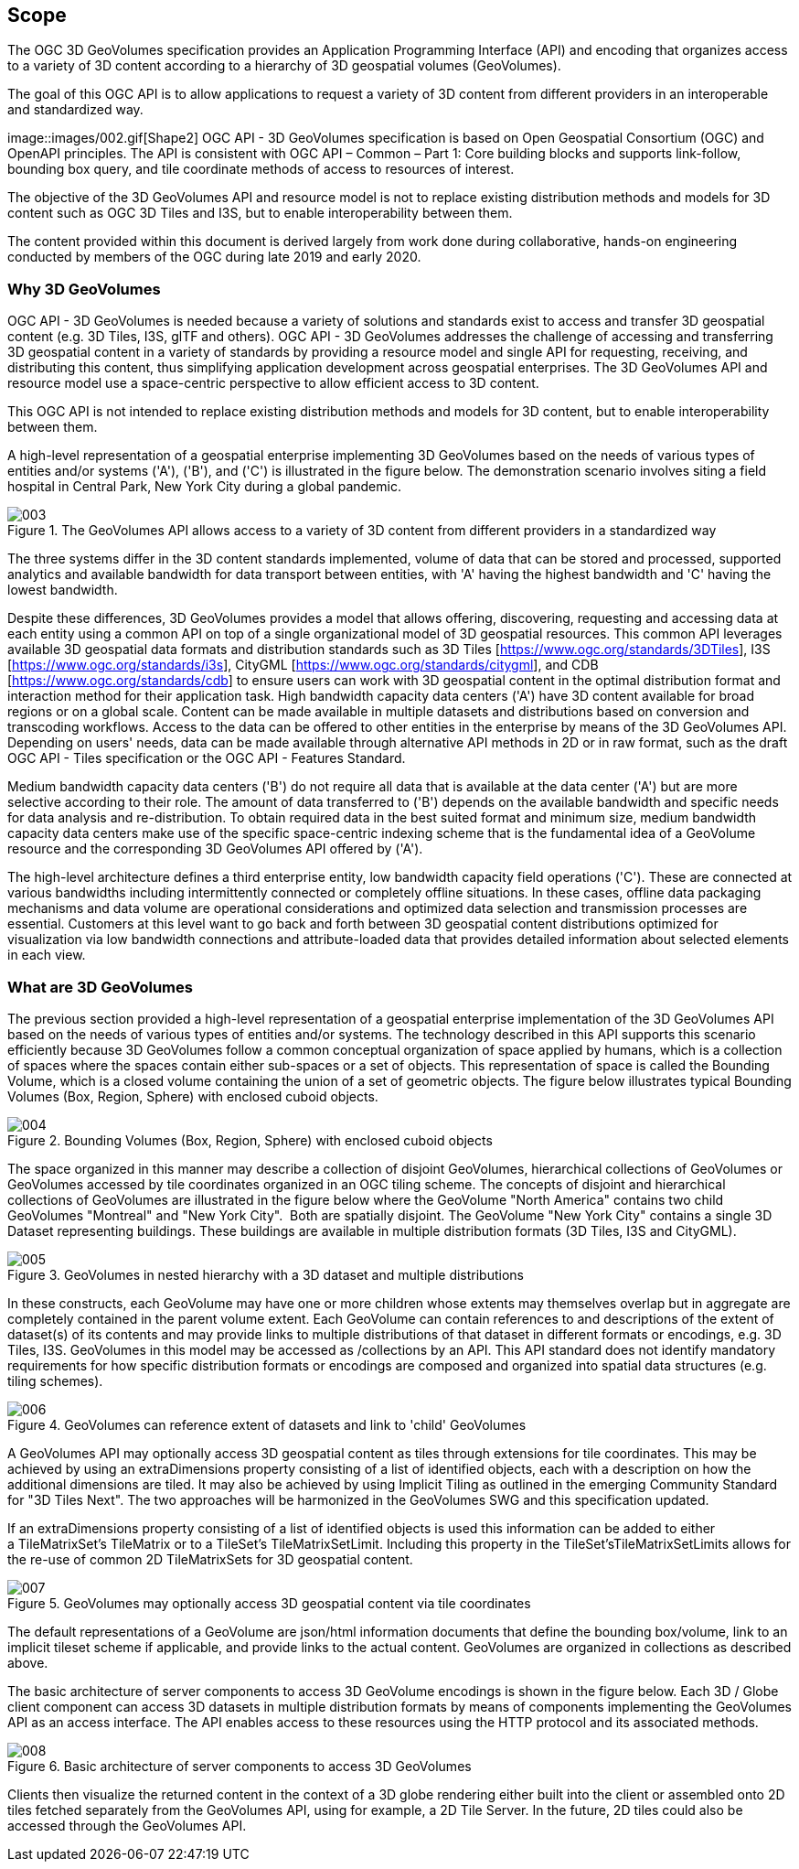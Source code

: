 == Scope

The OGC 3D GeoVolumes specification provides an Application Programming Interface (API) and encoding that organizes access to a variety of 3D content according to a hierarchy of 3D geospatial volumes (GeoVolumes).

The goal of this OGC API is to allow applications to request a variety of 3D content from different providers in an interoperable and standardized way.

image::images/002.gif[Shape2] OGC API - 3D GeoVolumes specification is based on Open Geospatial Consortium (OGC) and OpenAPI principles. The API is consistent with OGC API – Common – Part 1: Core building blocks and supports link-follow, bounding box query, and tile coordinate methods of access to resources of interest.

The objective of the 3D GeoVolumes API and resource model is not to replace existing distribution methods and models for 3D content such as OGC 3D Tiles and I3S, but to enable interoperability between them.

The content provided within this document is derived largely from work done during collaborative, hands-on engineering conducted by members of the OGC during late 2019 and early 2020.

=== Why 3D GeoVolumes

OGC API - 3D GeoVolumes is needed because a variety of solutions and standards exist to access and transfer 3D geospatial content (e.g. 3D Tiles, I3S, glTF and others). OGC API - 3D GeoVolumes addresses the challenge of accessing and transferring 3D geospatial content in a variety of standards by providing a resource model and single API for requesting, receiving, and distributing this content, thus simplifying application development across geospatial enterprises. The 3D GeoVolumes API and resource model use a space-centric perspective to allow efficient access to 3D content.

This OGC API is not intended to replace existing distribution methods and models for 3D content, but to enable interoperability between them.

A high-level representation of a geospatial enterprise implementing 3D GeoVolumes based on the needs of various types of entities and/or systems ('A'), ('B'), and ('C') is illustrated in the figure below. The demonstration scenario involves siting a field hospital in Central Park, New York City during a global pandemic.

.The GeoVolumes API allows access to a variety of 3D content from different providers in a standardized way
image::003.png[]

The three systems differ in the 3D content standards implemented, volume of data that can be stored and processed, supported analytics and available bandwidth for data transport between entities, with 'A' having the highest bandwidth and 'C' having the lowest bandwidth.

Despite these differences, 3D GeoVolumes provides a model that allows offering, discovering, requesting and accessing data at each entity using a common API on top of a single organizational model of 3D geospatial resources. This common API leverages available 3D geospatial data formats and distribution standards such as 3D Tiles [https://www.ogc.org/standards/3DTiles[https://www.ogc.org/standards/3DTiles]], I3S [https://www.ogc.org/standards/i3s[https://www.ogc.org/standards/i3s]], CityGML [https://www.ogc.org/standards/citygml[https://www.ogc.org/standards/citygml]], and CDB [https://www.ogc.org/standards/cdb[https://www.ogc.org/standards/cdb]] to ensure users can work with 3D geospatial content in the optimal distribution format and interaction method for their application task. High bandwidth capacity data centers ('A') have 3D content available for broad regions or on a global scale. Content can be made available in multiple datasets and distributions based on conversion and transcoding workflows. Access to the data can be offered to other entities in the enterprise by means of the 3D GeoVolumes API. Depending on users' needs, data can be made available through alternative API methods in 2D or in raw format, such as the draft OGC API - Tiles specification or the OGC API - Features Standard.

Medium bandwidth capacity data centers ('B') do not require all data that is available at the data center ('A') but are more selective according to their role. The amount of data transferred to ('B') depends on the available bandwidth and specific needs for data analysis and re-distribution. To obtain required data in the best suited format and minimum size, medium bandwidth capacity data centers make use of the specific space-centric indexing scheme that is the fundamental idea of a GeoVolume resource and the corresponding 3D GeoVolumes API offered by ('A').

The high-level architecture defines a third enterprise entity, low bandwidth capacity field operations ('C'). These are connected at various bandwidths including intermittently connected or completely offline situations. In these cases, offline data packaging mechanisms and data volume are operational considerations and optimized data selection and transmission processes are essential. Customers at this level want to go back and forth between 3D geospatial content distributions optimized for visualization via low bandwidth connections and attribute-loaded data that provides detailed information about selected elements in each view.

=== What are 3D GeoVolumes

The previous section provided a high-level representation of a geospatial enterprise implementation of the 3D GeoVolumes API based on the needs of various types of entities and/or systems. The technology described in this API supports this scenario efficiently because 3D GeoVolumes follow a common conceptual organization of space applied by humans, which is a collection of spaces where the spaces contain either sub-spaces or a set of objects. This representation of space is called the Bounding Volume, which is a closed volume containing the union of a set of geometric objects. The figure below illustrates typical Bounding Volumes (Box, Region, Sphere) with enclosed cuboid objects.

.Bounding Volumes (Box, Region, Sphere) with enclosed cuboid objects
image::004.png[]

The space organized in this manner may describe a collection of disjoint GeoVolumes, hierarchical collections of GeoVolumes or GeoVolumes accessed by tile coordinates organized in an OGC tiling scheme. The concepts of disjoint and hierarchical collections of GeoVolumes are illustrated in the figure below where the GeoVolume "North America" contains two child GeoVolumes "Montreal" and "New York City". &nbsp;Both are spatially disjoint. The GeoVolume "New York City" contains a single 3D Dataset representing buildings. These buildings are available in multiple distribution formats (3D Tiles, I3S and CityGML).

.GeoVolumes in nested hierarchy with a 3D dataset and multiple distributions
image::005.png[]

In these constructs, each GeoVolume may have one or more children whose extents may themselves overlap but in aggregate are completely contained in the parent volume extent. Each GeoVolume can contain references to and descriptions of the extent of dataset(s) of its contents and may provide links to multiple distributions of that dataset in different formats or encodings, e.g. 3D Tiles, I3S. GeoVolumes in this model may be accessed as /collections by an API. This API standard does not identify mandatory requirements for how specific distribution formats or encodings are composed and organized into spatial data structures (e.g. tiling schemes).

.GeoVolumes can reference extent of datasets and link to 'child' GeoVolumes
image::006.png[]

A GeoVolumes&nbsp;API may optionally&nbsp;access 3D&nbsp;geospatial content&nbsp;as tiles&nbsp;through extensions for tile coordinates. This may be achieved by using an&nbsp;extraDimensions&nbsp;property consisting of a list of identified objects, each with a description on how the additional dimensions are tiled. It may also be achieved by using Implicit Tiling as outlined in the emerging Community Standard for "3D Tiles Next". The two approaches will be harmonized in the GeoVolumes SWG and this specification updated.

If an extraDimensions property consisting of a list of identified objects is used this information can be added to either a&nbsp;TileMatrixSet's&nbsp;TileMatrix&nbsp;or to a&nbsp;TileSet's TileMatrixSetLimit. Including this property in the&nbsp;TileSet'sTileMatrixSetLimits&nbsp;allows for the re-use of common 2D&nbsp;TileMatrixSets&nbsp;for 3D geospatial content.

.GeoVolumes&nbsp;may optionally&nbsp;access 3D&nbsp;geospatial content&nbsp;via tile coordinates
image::007.gif[]

The default representations of a GeoVolume are json/html information documents that define the bounding box/volume, link to an implicit tileset scheme if applicable, and provide links to the actual content. GeoVolumes are organized in collections as described above.

The basic architecture of server components to access 3D GeoVolume encodings is shown in the figure below. Each 3D / Globe client component can access 3D datasets in multiple distribution formats by means of components implementing the GeoVolumes API as an access interface. The API enables access to these resources using the HTTP protocol and its associated methods.

.Basic architecture of server components to access 3D GeoVolumes
image::008.png[]

Clients then visualize the returned content in the context of a 3D globe rendering either built into the client or assembled onto 2D tiles fetched separately from the GeoVolumes API, using for example, a 2D Tile Server. In the future, 2D tiles could also be accessed through the GeoVolumes API.
